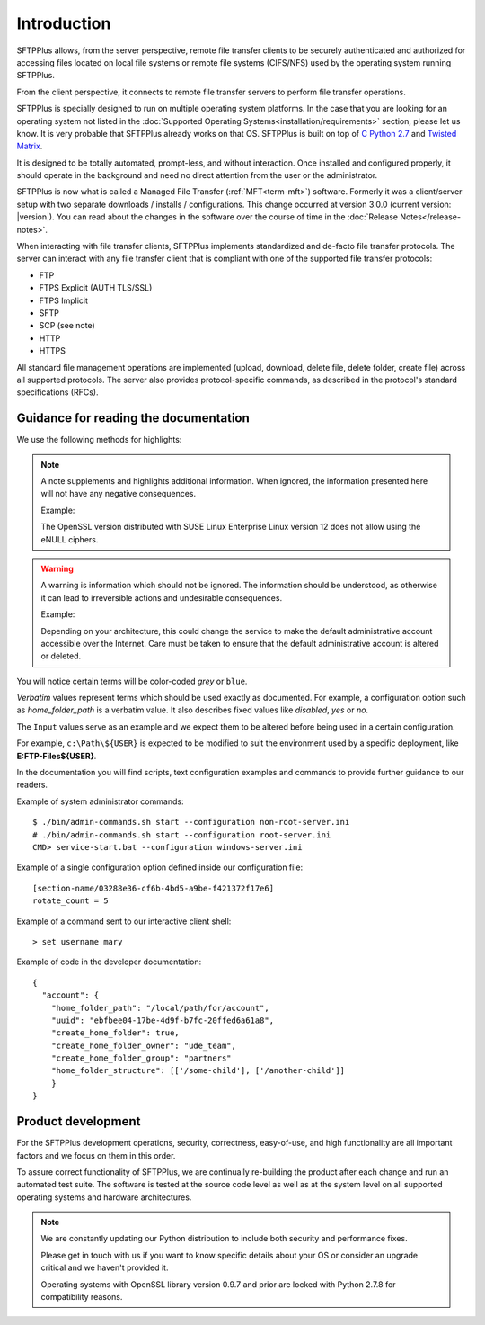 Introduction
============

SFTPPlus allows, from the server perspective, remote file transfer clients to
be securely authenticated and authorized for accessing files located on local
file systems or remote file systems (CIFS/NFS) used by the operating system
running SFTPPlus.

From the client perspective, it connects to remote file transfer servers to
perform file transfer operations.

SFTPPlus is specially designed to run on multiple operating system
platforms.
In the case that you are looking for an operating system not listed
in the :doc:`Supported Operating Systems<installation/requirements>` section,
please let us know.
It is very probable that SFTPPlus already works on that OS.
SFTPPlus is built on top of
`C Python 2.7 <http://en.wikipedia.org/wiki/CPython>`_ and
`Twisted Matrix <http://twistedmatrix.com>`_.

It is designed to be totally automated, prompt-less, and without interaction.
Once installed and configured properly, it should operate in the
background and need no direct attention from the user or the administrator.

SFTPPlus is now what is called a Managed File Transfer (:ref:`MFT<term-mft>`)
software.
Formerly it was a client/server setup with two separate downloads / installs /
configurations.
This change occurred at version 3.0.0 (current version: |version|).
You can read about the changes in the software over the course of time in the
:doc:`Release Notes</release-notes>`.

When interacting with file transfer clients, SFTPPlus implements
standardized and de-facto file transfer protocols.
The server can interact with any file transfer client that is compliant with
one of the supported file transfer protocols:

* FTP
* FTPS Explicit (AUTH TLS/SSL)
* FTPS Implicit
* SFTP
* SCP (see note)
* HTTP
* HTTPS

All standard file management operations are implemented (upload, download,
delete file, delete folder, create file) across all supported protocols.
The server also provides protocol-specific commands, as described in
the protocol's standard specifications (RFCs).


Guidance for reading the documentation
--------------------------------------

We use the following methods for highlights:

..  note::
    A note supplements and highlights additional information.
    When ignored, the information presented here will not have any
    negative consequences.

    Example:

    The OpenSSL version distributed with SUSE Linux Enterprise Linux version
    12 does not allow using the eNULL ciphers.

..  warning::
    A warning is information which should not be ignored.
    The information should be understood, as otherwise it can lead to
    irreversible actions and undesirable consequences.

    Example:

    Depending on your architecture, this could change the service to make the
    default administrative account accessible over the Internet.
    Care must be taken to ensure that the default administrative account is
    altered or deleted.

You will notice certain terms will be color-coded `grey` or ``blue``.


`Verbatim` values represent terms which should be used exactly as documented.
For example, a configuration option such as `home_folder_path` is a verbatim
value.
It also describes fixed values like `disabled`, `yes` or `no`.


The ``Input`` values serve as an example and we expect them to be altered
before being used in a certain configuration.

For example, ``c:\Path\${USER}`` is expected to be modified to suit the
environment used by a specific deployment, like **E:\FTP-Files\${USER}**.

In the documentation you will find scripts,
text configuration examples and commands to
provide further guidance to our readers.

Example of system administrator commands::

    $ ./bin/admin-commands.sh start --configuration non-root-server.ini
    # ./bin/admin-commands.sh start --configuration root-server.ini
    CMD> service-start.bat --configuration windows-server.ini

Example of a single configuration option defined inside our configuration
file::

    [section-name/03288e36-cf6b-4bd5-a9be-f421372f17e6]
    rotate_count = 5

Example of a command sent to our interactive client shell::

    > set username mary

Example of code in the developer documentation::

    {
      "account": {
        "home_folder_path": "/local/path/for/account",
        "uuid": "ebfbee04-17be-4d9f-b7fc-20ffed6a61a8",
        "create_home_folder": true,
        "create_home_folder_owner": "ude_team",
        "create_home_folder_group": "partners"
        "home_folder_structure": [['/some-child'], ['/another-child']]
        }
    }


Product development
-------------------

For the SFTPPlus development operations, security, correctness, easy-of-use, and
high functionality are all important factors and we focus on them in this
order.

To assure correct functionality of SFTPPlus, we are continually re-building
the product after each change and run an automated test suite.
The software is tested at the source code level as well as at the system level
on all supported operating systems and hardware architectures.

..  note::
    We are constantly updating our Python distribution to include both security
    and performance fixes.

    Please get in touch with us if you want to know specific details about
    your OS or consider an upgrade critical and we haven't provided it.

    Operating systems with OpenSSL library version 0.9.7 and prior are locked
    with Python 2.7.8 for compatibility reasons.
